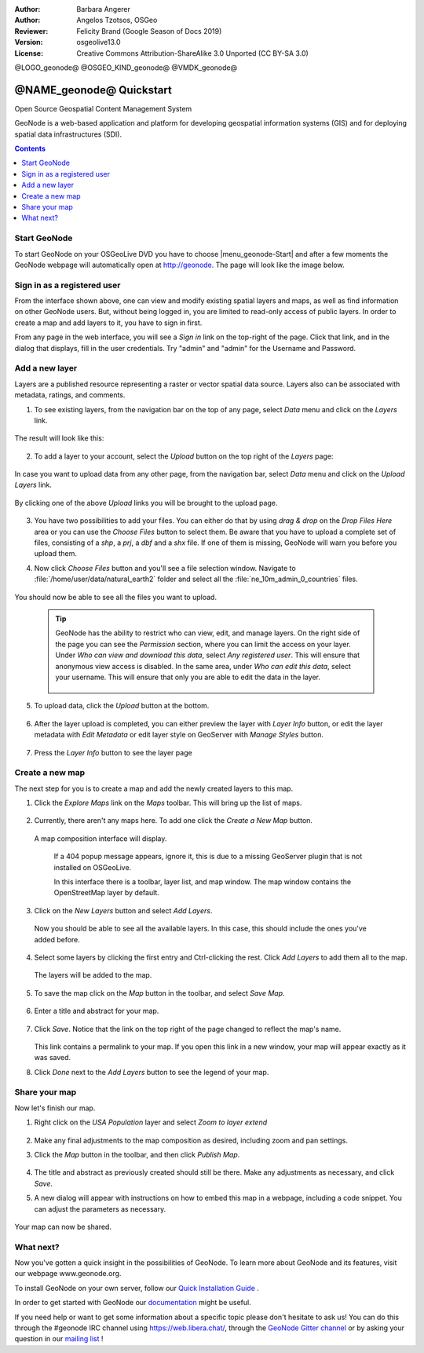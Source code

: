 :Author: Barbara Angerer
:Author: Angelos Tzotsos, OSGeo
:Reviewer: Felicity Brand (Google Season of Docs 2019)
:Version: osgeolive13.0
:License: Creative Commons Attribution-ShareAlike 3.0 Unported  (CC BY-SA 3.0)

@LOGO_geonode@
@OSGEO_KIND_geonode@
@VMDK_geonode@




********************************************************************************
@NAME_geonode@ Quickstart
********************************************************************************

Open Source Geospatial Content Management System

GeoNode is a web-based application and platform for developing geospatial information systems (GIS) and for deploying spatial data infrastructures (SDI).


.. contents:: Contents
   :local:


Start GeoNode
=============

To start GeoNode on your OSGeoLive DVD you have to choose |menu_geonode-Start|
and after a few moments the GeoNode webpage will automatically open at
http://geonode. The page will look like the image below.

    .. figure:: /images/projects/geonode/geonode_screenshot.png
      :scale: 70%


Sign in as a registered user
============================

From the interface shown above, one can view and modify existing spatial layers and maps, as well as find information on other GeoNode users. But, without being logged in, you are limited to read-only access of public layers. In order to create a map and add layers to it, you have to sign in first.

From any page in the web interface, you will see a *Sign in* link on the top-right of the page. Click that link, and in the dialog that displays, fill in the user credentials. Try "admin" and "admin" for the Username and Password.

   .. figure:: /images/projects/geonode/geonode_signin_quickstart.png
     :scale: 70%


Add a new layer
===============

Layers are a published resource representing a raster or vector spatial data source. Layers also can be associated with metadata, ratings, and comments.

1. To see existing layers, from the navigation bar on the top of any page, select *Data* menu and click on the *Layers* link.

    .. figure:: /images/projects/geonode/geonode_menu_data.png
      :scale: 70%

The result will look like this:

    .. figure:: /images/projects/geonode/geonode_layers_page.png
      :scale: 70%

2. To add a layer to your account, select the *Upload* button on the top right of the *Layers* page:

    .. figure:: /images/projects/geonode/geonode_data_upload2.png
      :scale: 70%

In case you want to upload data from any other page, from the navigation bar, select *Data* menu and click on the *Upload Layers* link.

    .. figure:: /images/projects/geonode/geonode_data_upload1.png
      :scale: 70%

By clicking one of the above *Upload* links you will be brought to the upload page.

   .. figure:: /images/projects/geonode/geonode_upload_page.png
     :scale: 70%

3. You have two possibilities to add your files. You can either do that by using *drag & drop* on the *Drop Files Here* area or you can use the *Choose Files* button to select them.
   Be aware that you have to upload a complete set of files, consisting of a *shp*, a *prj*, a *dbf* and a *shx* file. If one of them is missing,
   GeoNode will warn you before you upload them.

4. Now click *Choose Files* button and you'll see a file selection window. Navigate to :file:`/home/user/data/natural_earth2` folder and select all the :file:`ne_10m_admin_0_countries` files.

   .. figure:: /images/projects/geonode/geonode_upload_select_files.png
     :scale: 70%

You should now be able to see all the files you want to upload.

   .. figure:: /images/projects/geonode/geonode_files_to_be_uploaded.png
     :scale: 70%

 .. Tip:: GeoNode has the ability to restrict who can view, edit, and manage layers. On the right side of the page you can see the *Permission* section, where you can limit the access on your layer.
   Under *Who can view and download this data*, select *Any registered user*. This will ensure that anonymous view access is disabled.
   In the same area, under *Who can edit this data*, select your username. This will ensure that only you are able to edit the data in the layer.

    .. figure:: /images/projects/geonode/geonode_permission.png
      :scale: 70%

5. To upload data, click the *Upload* button at the bottom.

    .. figure:: /images/projects/geonode/geonode_upload_bar.png
      :scale: 70%

6. After the layer upload is completed, you can either preview the layer with *Layer Info* button, or edit the layer metadata with *Edit Metadata* or edit layer style on GeoServer with *Manage Styles* button.

    .. figure:: /images/projects/geonode/geonode_upload_result.png
      :scale: 70%

7. Press the *Layer Info* button to see the layer page

    .. figure:: /images/projects/geonode/geonode_new_layer.png
      :scale: 70%


Create a new map
================

The next step for you is to create a map and add the newly created layers to this map.

1. Click the *Explore Maps* link on the *Maps* toolbar. This will bring up the list of maps.

   .. figure:: /images/projects/geonode/geonode_maps_quickstart.png
     :scale: 70%

2. Currently, there aren't any maps here. To add one click the *Create a New Map* button.

   .. figure:: /images/projects/geonode/geonode_createmap2.png
     :scale: 70%

  A map composition interface will display.

   .. figure:: /images/projects/geonode/geonode_createmap.png
     :scale: 70%

   If a 404 popup message appears, ignore it, this is due to a missing GeoServer plugin that is not installed on OSGeoLive.

   In this interface there is a toolbar, layer list, and map window. The map window contains the OpenStreetMap layer by default.

3. Click on the *New Layers* button and select *Add Layers*.

   .. figure:: /images/projects/geonode/geonode_addlayerslink.png
     :scale: 70%


 Now you should be able to see all the available layers. In this case, this should include the ones you've added before.

4. Select some layers by clicking the first entry and Ctrl-clicking the rest. Click *Add Layers* to add them all to the map.

   .. figure:: /images/projects/geonode/geonode_addlayersselect_quickstart.png
     :scale: 70%

 The layers will be added to the map.

5. To save the map click on the *Map* button in the toolbar, and select *Save Map*.

   .. figure:: /images/projects/geonode/geonode_savemaplink.png
     :scale: 70%


6. Enter a title and abstract for your map.

   .. figure:: /images/projects/geonode/geonode_savemapdialog.png
     :scale: 70%


7. Click *Save*. Notice that the link on the top right of the page changed to reflect the map's name.

   .. figure:: /images/projects/geonode/geonode_mapname.png
     :scale: 70%


   This link contains a permalink to your map. If you open this link in a new window, your map will appear exactly as it was saved.

8. Click *Done* next to the *Add Layers* button to see the legend of your map.

Share your map
==============

Now let's finish our map.

#. Right click on the *USA Population* layer and select *Zoom to layer extend*

   .. figure:: /images/projects/geonode/geonode_mapcomposition.png
     :scale: 70%


#. Make any final adjustments to the map composition as desired, including zoom and pan settings.

#. Click the *Map* button in the toolbar, and then click *Publish Map*.

   .. figure:: /images/projects/geonode/geonode_publishmaplink.png
     :scale: 70%


#. The title and abstract as previously created should still be there. Make any adjustments as necessary, and click *Save*.

#. A new dialog will appear with instructions on how to embed this map in a webpage, including a code snippet. You can adjust the parameters as necessary.

   .. figure:: /images/projects/geonode/geonode_publishmap.png
     :scale: 70%


Your map can now be shared.


What next?
==========

Now you've gotten a quick insight in the possibilities of GeoNode. To learn more about GeoNode and its features, visit our webpage www.geonode.org.

To install GeoNode on your own server, follow our `Quick Installation Guide <https://docs.geonode.org/en/master/start/index.html#quick-installation-guide>`_ .

In order to get started with GeoNode our `documentation <https://docs.geonode.org/en/master/>`_ might be useful.

If you need help or want to get some information about a specific topic please
don't hesitate to ask us! You can do this through the #geonode IRC channel using
https://web.libera.chat/, through the `GeoNode Gitter channel <https://app.gitter.im/#/room/#GeoNode_general:gitter.im>`_
or by asking your question in our `mailing list <https://lists.osgeo.org/cgi-bin/mailman/listinfo/geonode-users>`_ !


